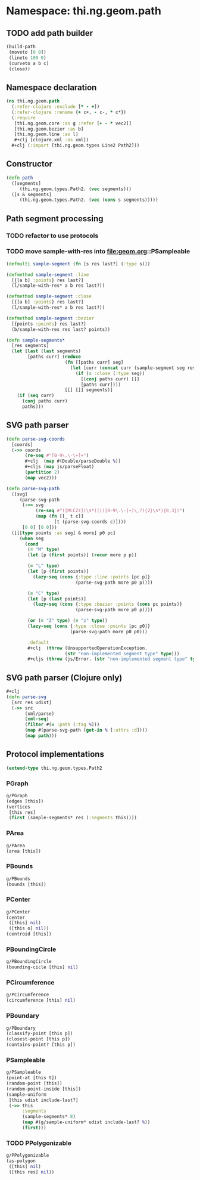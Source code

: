 #+SEQ_TODO:       TODO(t) INPROGRESS(i) WAITING(w@) | DONE(d) CANCELED(c@)
#+TAGS:           Write(w) Update(u) Fix(f) Check(c) noexport(n)
#+EXPORT_EXCLUDE_TAGS: noexport

* Namespace: thi.ng.geom.path
** TODO add path builder
#+BEGIN_SRC clojure
  (build-path
   (moveto [0 0])
   (lineto 100 0)
   (curveto a b c)
   (close))
#+END_SRC
** Namespace declaration
#+BEGIN_SRC clojure :tangle babel/src-cljx/thi/ng/geom/path.cljx :mkdirp yes :padline no
  (ns thi.ng.geom.path
    (:refer-clojure :exclude [* - +])
    (:refer-clojure :rename {+ c+, - c-, * c*})
    (:require
     [thi.ng.geom.core :as g :refer [+ - * vec2]]
     [thi.ng.geom.bezier :as b]
     [thi.ng.geom.line :as l]
     ,#+clj [clojure.xml :as xml])
    ,#+clj (:import [thi.ng.geom.types Line2 Path2]))
#+END_SRC
** Constructor
#+BEGIN_SRC clojure :tangle babel/src-cljx/thi/ng/geom/path.cljx
  (defn path
    ([segments]
       (thi.ng.geom.types.Path2. (vec segments)))
    ([s & segments]
       (thi.ng.geom.types.Path2. (vec (cons s segments)))))
#+END_SRC
** Path segment processing
*** TODO refactor to use protocols
*** TODO move sample-with-res into [[file:geom.org]]::PSampleable
#+BEGIN_SRC clojure :tangle babel/src-cljx/thi/ng/geom/path.cljx
  (defmulti sample-segment (fn [s res last?] (:type s)))

  (defmethod sample-segment :line
    [{[a b] :points} res last?]
    (l/sample-with-res* a b res last?))

  (defmethod sample-segment :close
    [{[a b] :points} res last?]
    (l/sample-with-res* a b res last?))

  (defmethod sample-segment :bezier
    [{points :points} res last?]
    (b/sample-with-res res last? points))

  (defn sample-segments*
    [res segments]
    (let [last (last segments)
          [paths curr] (reduce
                        (fn [[paths curr] seg]
                          (let [curr (concat curr (sample-segment seg res (= seg last)))]
                            (if (= :close (:type seg))
                              [(conj paths curr) []]
                              [paths curr])))
                        [[] []] segments)]
      (if (seq curr)
        (conj paths curr)
        paths)))
#+END_SRC
** SVG path parser
#+BEGIN_SRC clojure :tangle babel/src-cljx/thi/ng/geom/path.cljx
  (defn parse-svg-coords
    [coords]
    (->> coords
         (re-seq #"[0-9\.\-\+]+")
         ,#+clj  (map #(Double/parseDouble %))
         ,#+cljs (map js/parseFloat)
         (partition 2)
         (map vec2)))

  (defn parse-svg-path
    ([svg]
       (parse-svg-path
        (->> svg
             (re-seq #"([MLCZz])\s*(((([0-9\.\-]+)\,?){2}\s*){0,3})")
             (map (fn [[_ t c]]
                    [t (parse-svg-coords c)])))
        [0 0] [0 0]))
    ([[[type points :as seg] & more] p0 pc]
       (when seg
         (cond
          (= "M" type)
          (let [p (first points)] (recur more p p))

          (= "L" type)
          (let [p (first points)]
            (lazy-seq (cons {:type :line :points [pc p]}
                            (parse-svg-path more p0 p))))

          (= "C" type)
          (let [p (last points)]
            (lazy-seq (cons {:type :bezier :points (cons pc points)}
                            (parse-svg-path more p0 p))))

          (or (= "Z" type) (= "z" type))
          (lazy-seq (cons {:type :close :points [pc p0]}
                          (parse-svg-path more p0 p0)))

          :default
          ,#+clj  (throw (UnsupportedOperationException.
                        (str "non-implemented segment type" type)))
          ,#+cljs (throw (js/Error. (str "non-implemented segment type" type)))))))
#+END_SRC
** SVG path parser (Clojure only)
#+BEGIN_SRC clojure :tangle babel/src-cljx/thi/ng/geom/path.cljx
  ,#+clj
  (defn parse-svg
    [src res udist]
    (->> src
         (xml/parse)
         (xml-seq)
         (filter #(= :path (:tag %)))
         (map #(parse-svg-path (get-in % [:attrs :d])))
         (map path)))
#+END_SRC
** Protocol implementations
#+BEGIN_SRC clojure :tangle babel/src-cljx/thi/ng/geom/path.cljx
  (extend-type thi.ng.geom.types.Path2
#+END_SRC
*** PGraph
#+BEGIN_SRC clojure :tangle babel/src-cljx/thi/ng/geom/path.cljx
  g/PGraph
  (edges [this])
  (vertices
   [this res]
   (first (sample-segments* res (:segments this))))
#+END_SRC
*** PArea
#+BEGIN_SRC clojure :tangle babel/src-cljx/thi/ng/geom/path.cljx
  g/PArea
  (area [this])
#+END_SRC
*** PBounds
#+BEGIN_SRC clojure :tangle babel/src-cljx/thi/ng/geom/path.cljx
  g/PBounds
  (bounds [this])
#+END_SRC
*** PCenter
#+BEGIN_SRC clojure :tangle babel/src-cljx/thi/ng/geom/path.cljx
  g/PCenter
  (center
   ([this] nil)
   ([this o] nil))
  (centroid [this])
#+END_SRC
*** PBoundingCircle
#+BEGIN_SRC clojure :tangle babel/src-cljx/thi/ng/geom/path.cljx
  g/PBoundingCircle
  (bounding-cicle [this] nil)
#+END_SRC
*** PCircumference
#+BEGIN_SRC clojure :tangle babel/src-cljx/thi/ng/geom/path.cljx
  g/PCircumference
  (circumference [this] nil)
#+END_SRC
*** PBoundary
#+BEGIN_SRC clojure :tangle babel/src-cljx/thi/ng/geom/path.cljx
  g/PBoundary
  (classify-point [this p])
  (closest-point [this p])
  (contains-point? [this p])
#+END_SRC
*** PSampleable
#+BEGIN_SRC clojure :tangle babel/src-cljx/thi/ng/geom/path.cljx
  g/PSampleable
  (point-at [this t])
  (random-point [this])
  (random-point-inside [this])
  (sample-uniform
   [this udist include-last?]
   (->> this
        :segments
        (sample-segments* 8)
        (map #(g/sample-uniform* udist include-last? %))
        (first)))
#+END_SRC
*** TODO PPolygonizable
#+BEGIN_SRC clojure :tangle babel/src-cljx/thi/ng/geom/path.cljx
  g/PPolygonizable
  (as-polygon
   ([this] nil)
   ([this res] nil))
#+END_SRC
*** End of implementation                                          :noexport:
#+BEGIN_SRC clojure :tangle babel/src-cljx/thi/ng/geom/path.cljx
  )
#+END_SRC
